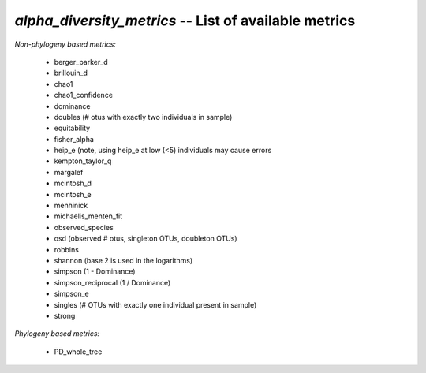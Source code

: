 .. index:: alpha_diversity_metrics

*alpha_diversity_metrics* -- List of available metrics
^^^^^^^^^^^^^^^^^^^^^^^^^^^^^^^^^^^^^^^^^^^^^^^^^^^^^^^^^^^^

*Non-phylogeny based metrics:*

	* berger_parker_d
	* brillouin_d
	* chao1
	* chao1_confidence
	* dominance
	* doubles (# otus with exactly two individuals in sample)
	* equitability
	* fisher_alpha
	* heip_e (note, using heip_e at low (<5) individuals may cause errors
	* kempton_taylor_q
	* margalef
	* mcintosh_d
	* mcintosh_e
	* menhinick
	* michaelis_menten_fit
	* observed_species
	* osd (observed # otus, singleton OTUs, doubleton OTUs)
	* robbins
	* shannon (base 2 is used in the logarithms)
	* simpson (1 - Dominance)
	* simpson_reciprocal (1 / Dominance)
	* simpson_e
	* singles (# OTUs with exactly one individual present in sample)
	* strong
	
*Phylogeny based metrics:*
	
	* PD_whole_tree